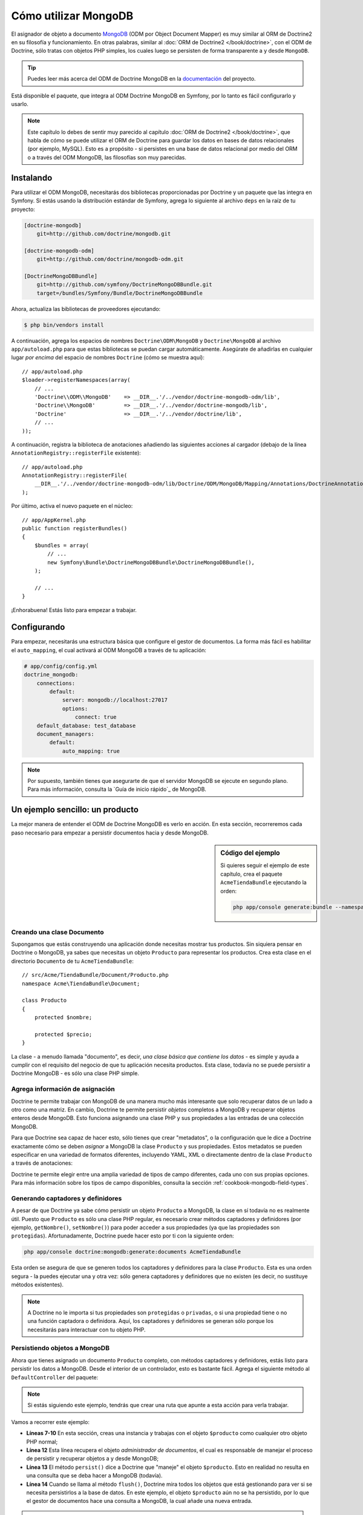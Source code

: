 .. index::
   pair: Doctrine; ODM MongoDB

Cómo utilizar MongoDB
=====================

El asignador de objeto a documento `MongoDB`_ (ODM por Object Document Mapper) es muy similar al ORM de Doctrine2 en su filosofía y funcionamiento. En otras palabras, similar al :doc:`ORM de Doctrine2 </book/doctrine>`, con el ODM de Doctrine, sólo tratas con objetos PHP simples, los cuales luego se persisten de forma transparente a y desde ``MongoDB``.

.. tip::

    Puedes leer más acerca del ODM de Doctrine MongoDB en la `documentación`_ del proyecto.

Está disponible el paquete, que integra al ODM Doctrine MongoDB en Symfony, por lo tanto es fácil configurarlo y usarlo.

.. note::

    Este capítulo lo debes de sentir muy parecido al capítulo :doc:`ORM de Doctrine2 </book/doctrine>`, que habla de cómo se puede utilizar el ORM de Doctrine para guardar los datos en bases de datos relacionales (por ejemplo, MySQL). Esto es a propósito - si persistes en una base de datos relacional por medio del ORM o a través del ODM MongoDB, las filosofías son muy parecidas.

Instalando
----------

Para utilizar el ODM MongoDB, necesitarás dos bibliotecas proporcionadas por Doctrine y un paquete que las integra en Symfony. Si estás usando la distribución estándar de Symfony, agrega lo siguiente al archivo ``deps`` en la raíz de tu proyecto:

.. code-block:: text

    [doctrine-mongodb]
        git=http://github.com/doctrine/mongodb.git

    [doctrine-mongodb-odm]
        git=http://github.com/doctrine/mongodb-odm.git

    [DoctrineMongoDBBundle]
        git=http://github.com/symfony/DoctrineMongoDBBundle.git
        target=/bundles/Symfony/Bundle/DoctrineMongoDBBundle

Ahora, actualiza las bibliotecas de proveedores ejecutando:

.. code-block:: bash

    $ php bin/vendors install

A continuación, agrega los espacios de nombres ``Doctrine\ODM\MongoDB`` y ``Doctrine\MongoDB`` al archivo ``app/autoload.php`` para que estas bibliotecas se puedan cargar automáticamente.
Asegúrate de añadirlas en cualquier lugar *por encima* del espacio de nombres ``Doctrine`` (cómo se muestra aquí)::

    // app/autoload.php
    $loader->registerNamespaces(array(
        // ...
        'Doctrine\\ODM\\MongoDB'    => __DIR__.'/../vendor/doctrine-mongodb-odm/lib',
        'Doctrine\\MongoDB'         => __DIR__.'/../vendor/doctrine-mongodb/lib',
        'Doctrine'                  => __DIR__.'/../vendor/doctrine/lib',
        // ...
    ));

A continuación, registra la biblioteca de anotaciones añadiendo las siguientes acciones al cargador (debajo de la línea ``AnnotationRegistry::registerFile`` existente)::

    // app/autoload.php
    AnnotationRegistry::registerFile(
        __DIR__.'/../vendor/doctrine-mongodb-odm/lib/Doctrine/ODM/MongoDB/Mapping/Annotations/DoctrineAnnotations.php'
    );

Por último, activa el nuevo paquete en el núcleo::

    // app/AppKernel.php
    public function registerBundles()
    {
        $bundles = array(
            // ...
            new Symfony\Bundle\DoctrineMongoDBBundle\DoctrineMongoDBBundle(),
        );

        // ...
    }

¡Enhorabuena! Estás listo para empezar a trabajar.

Configurando
------------

Para empezar, necesitarás una estructura básica que configure el gestor de documentos. La forma más fácil es habilitar el ``auto_mapping``, el cual activará al ODM MongoDB a través de tu aplicación:

.. code-block:: yaml

    # app/config/config.yml
    doctrine_mongodb:
        connections:
            default:
                server: mongodb://localhost:27017
                options:
                    connect: true
        default_database: test_database
        document_managers:
            default:
                auto_mapping: true

.. note::

    Por supuesto, también tienes que asegurarte de que el servidor MongoDB se ejecute en segundo plano. Para más información, consulta la `Guía de inicio rápido`_ de MongoDB.

Un ejemplo sencillo: un producto
--------------------------------

La mejor manera de entender el ODM de Doctrine MongoDB es verlo en acción.
En esta sección, recorreremos cada paso necesario para empezar a persistir documentos hacia y desde MongoDB.

.. sidebar:: Código del ejemplo

    Si quieres seguir el ejemplo de este capítulo, crea el paquete ``AcmeTiendaBundle`` ejecutando la orden:

    .. code-block:: bash

        php app/console generate:bundle --namespace=Acme/TiendaBundle

Creando una clase Documento
~~~~~~~~~~~~~~~~~~~~~~~~~~~

Supongamos que estás construyendo una aplicación donde necesitas mostrar tus productos.
Sin siquiera pensar en Doctrine o MongoDB, ya sabes que necesitas un objeto ``Producto`` para representar los productos. Crea esta clase en el directorio ``Documento`` de tu ``AcmeTiendaBundle``::

    // src/Acme/TiendaBundle/Document/Producto.php
    namespace Acme\TiendaBundle\Document;

    class Producto
    {
        protected $nombre;

        protected $precio;
    }

La clase - a menudo llamada "documento", es decir, *una clase básica que contiene los datos* - es simple y ayuda a cumplir con el requisito del negocio de que tu aplicación necesita productos. Esta clase, todavía no se puede persistir a Doctrine MongoDB - es sólo una clase PHP simple.

Agrega información de asignación
~~~~~~~~~~~~~~~~~~~~~~~~~~~~~~~~

Doctrine te permite trabajar con MongoDB de una manera mucho más interesante que solo recuperar datos de un lado a otro como una matriz. En cambio, Doctrine te permite persistir *objetos* completos a MongoDB y recuperar objetos enteros desde MongoDB. Esto funciona asignando una clase PHP y sus propiedades a las entradas de una colección MongoDB.

Para que Doctrine sea capaz de hacer esto, sólo tienes que crear "metadatos", o la configuración que le dice a Doctrine exactamente cómo se deben *asignar* a MongoDB la clase ``Producto`` y sus propiedades. Estos metadatos se pueden especificar en una variedad de formatos diferentes, incluyendo YAML, XML o directamente dentro de la clase ``Producto`` a través de anotaciones:

.. configuration-block::

    .. code-block:: php-annotations

        // src/Acme/TiendaBundle/Document/Producto.php
        namespace Acme\TiendaBundle\Document;

        use Doctrine\ODM\MongoDB\Mapping\Annotations as MongoDB;

        /**
         * @MongoDB\Document
         */
        class Producto
        {
            /**
             * @MongoDB\Id
             */
            protected $id;

            /**
             * @MongoDB\String
             */
            protected $nombre;

            /**
             * @MongoDB\Float
             */
            protected $precio;
        }

    .. code-block:: yaml

        # src/Acme/TiendaBundle/Resources/config/doctrine/Producto.mongodb.yml
        Acme\TiendaBundle\Document\Producto:
            fields:
                id:
                    id:  true
                name:
                    type: string
                precio:
                    type: float

    .. code-block:: xml

        <!-- src/Acme/TiendaBundle/Resources/config/doctrine/Producto.mongodb.xml -->
        <doctrine-mongo-mapping xmlns="http://doctrine-project.org/schemas/odm/doctrine-mongo-mapping"
              xmlns:xsi="http://www.w3.org/2001/XMLSchema-instance"
              xsi:schemaLocation="http://doctrine-project.org/schemas/odm/doctrine-mongo-mapping
                            http://doctrine-project.org/schemas/odm/doctrine-mongo-mapping.xsd">

            <document name="Acme\TiendaBundle\Document\Producto">
                <field fieldName="id" id="true" />
                <field fieldName="name" type="string" />
                <field fieldName="precio" type="float" />
            </document>
        </doctrine-mongo-mapping>

Doctrine te permite elegir entre una amplia variedad de tipos de campo diferentes, cada uno con sus propias opciones. Para más información sobre los tipos de campo disponibles, consulta la sección :ref:`cookbook-mongodb-field-types`.

.. seealso::

    También puedes consultar la `Documentación de asignación básica`_ de Doctrine para todos los detalles sobre la información de asignación. Si utilizas anotaciones, tendrás que prefijar todas tus anotaciones con ``MongoDB\`` (por ejemplo, ``MongoDB\Cadena``), lo cual no se muestra en la documentación de Doctrine. También tendrás que incluir la declaración ``use Doctrine\ODM\MongoDB\Mapping\Annotations as MongoDB;``, que *importa* el prefijo ``MongoDB`` de las anotaciones.

Generando captadores y definidores
~~~~~~~~~~~~~~~~~~~~~~~~~~~~~~~~~~

A pesar de que Doctrine ya sabe cómo persistir un objeto ``Producto`` a MongoDB, la clase en sí todavía no es realmente útil. Puesto que ``Producto`` es sólo una clase PHP regular, es necesario crear métodos captadores y definidores (por ejemplo, ``getNombre()``, ``setNombre()``) para poder acceder a sus propiedades (ya que las propiedades son ``protegidas``). Afortunadamente, Doctrine puede hacer esto por ti con la siguiente orden:

.. code-block:: bash

    php app/console doctrine:mongodb:generate:documents AcmeTiendaBundle

Esta orden se asegura de que se generen todos los captadores y definidores para la clase ``Producto``. Esta es una orden segura - la puedes ejecutar una y otra vez: sólo genera captadores y definidores que no existen (es decir, no sustituye métodos existentes).

.. note::

    A Doctrine no le importa si tus propiedades son ``protegidas`` o ``privadas``, o si una propiedad tiene o no una función captadora o definidora.
    Aquí, los captadores y definidores se generan sólo porque los necesitarás para interactuar con tu objeto PHP.

Persistiendo objetos a MongoDB
~~~~~~~~~~~~~~~~~~~~~~~~~~~~~~

Ahora que tienes asignado un documento ``Producto`` completo, con métodos captadores y definidores, estás listo para persistir los datos a MongoDB. Desde el interior de un controlador, esto es bastante fácil. Agrega el siguiente método al ``DefaultController`` del paquete:

.. code-block:: php
    :linenos:

    // src/Acme/TiendaBundle/Controller/DefaultController.php
    use Acme\TiendaBundle\Document\Producto;
    use Symfony\Component\HttpFoundation\Response;
    // ...

    public function createAction()
    {
        $producto = new Producto();
        $producto->setNombre('A Foo Bar');
        $producto->setPrecio('19.99');

        $dm = $this->get('doctrine.odm.mongodb.document_manager');
        $dm->persist($producto);
        $dm->flush();

        return new Response('Id de producto '.$producto->getId().' creado.');
    }

.. note::

    Si estás siguiendo este ejemplo, tendrás que crear una ruta que apunte a esta acción para verla trabajar.

Vamos a recorrer este ejemplo:

* **Líneas 7-10** En esta sección, creas una instancia y trabajas con el objeto ``$producto`` como cualquier otro objeto PHP normal;

* **Línea 12** Esta línea recupera el objeto *administrador de documentos*, el cual es responsable de manejar el proceso de persistir y recuperar objetos a y desde MongoDB;

* **Línea 13** El método ``persist()`` dice a Doctrine que "maneje" el objeto ``$producto``. Esto en realidad no resulta en una consulta que se deba hacer a MongoDB (todavía).

* **Línea 14** Cuando se llama al método ``flush()``, Doctrine mira todos los objetos que está gestionando para ver si se necesita persistirlos a la base de datos. En este ejemplo, el objeto ``$producto`` aún no se ha persistido, por lo que el gestor de documentos hace una consulta a MongoDB, la cual añade una nueva entrada.

.. note::

    De hecho, ya que Doctrine es consciente de todos los objetos administrados, cuando llamas al método ``flush()``, se calcula un conjunto de cambios y ejecuta la operación más eficiente posible.

Al crear o actualizar objetos, el flujo de trabajo siempre es el mismo. En la siguiente sección, verás cómo Doctrine es lo suficientemente inteligente como para actualizar las entradas, si ya existen en MongoDB.

.. tip::

    Doctrine proporciona una biblioteca que te permite cargar mediante programación los datos de prueba en tu proyecto (es decir, "accesorios"). Para más información, consulta :doc:`/cookbook/doctrine/doctrine_fixtures`.

Recuperando objetos desde MongoDB
~~~~~~~~~~~~~~~~~~~~~~~~~~~~~~~~~

Recuperar un objeto de MongoDB incluso es más fácil. Por ejemplo, supongamos que haz configurado una ruta para mostrar un ``Producto`` específico en función del valor de su ``id``::

    public function showAction($id)
    {
        $producto = $this->get('doctrine.odm.mongodb.document_manager')
            ->getRepository('AcmeTiendaBundle:Producto')
            ->find($id);

        if (!$producto) {
            throw $this->createNotFoundException('Ningún producto encontrado con id '.$id);
        }

        // Hace algo, como pasar el objeto $producto a una plantilla
    }

Al consultar por un determinado tipo de objeto, siempre utilizas lo que se conoce como "repositorio". Puedes pensar en un repositorio como una clase PHP, cuyo único trabajo consiste en ayudarte a buscar los objetos de una determinada clase. Puedes acceder al repositorio de objetos de una clase de documento vía::

    $repositorio = $this->get('doctrine.odm.mongodb.document_manager')
        ->getRepository('AcmeTiendaBundle:Producto');

.. note::

    La cadena ``AcmeTiendaBundle:Producto`` es un método abreviado que puedes utilizar en cualquier lugar de Doctrine en lugar del nombre completo de la clase del documento (es decir, ``Acme\TiendaBundle\Document\Producto``).
    Mientras tu documento viva en el espacio de nombres ``Document`` de tu paquete, esto va a funcionar.

Una vez que tengas tu repositorio, tienes acceso a todo tipo de útiles métodos::

    // consulta por la clave principal (por lo general "id")
    $producto = $repositorio->find($id);

    // nombres de método dinámicos para buscar basándose en un valor de columna
    $producto = $repositorio->findOneById($id);
    $producto = $repositorio->findOneByName('foo');

    // recupera *todos* los productos
    $productos = $repositorio->findAll();

    // busca un grupo de productos basándose en el valor de una columna arbitraria
    $productos = $repositorio->findByPrice(19.99);

.. note::

    Por supuesto, también puedes realizar consultas complejas, acerca de las cuales aprenderás más en la sección :ref:`book-doctrine-queries`.

También puedes tomar ventaja de los útiles métodos ``findBy`` y ``findOneBy`` para recuperar fácilmente los objetos basándote en varias condiciones::

    // consulta por un producto que coincide en nombre y precio
    $producto = $repositorio->findOneBy(array('nombre' => 'foo', 'precio' => 19.99));

    // consulta por todos los productos que coinciden con el nombre, y los ordena por precio
    $producto = $repositorio->findBy(
        array('nombre' => 'foo'),
        array('precio', 'ASC')
    );

Actualizando un objeto
~~~~~~~~~~~~~~~~~~~~~~

Una vez que hayas extraído un objeto de Doctrine, actualizarlo es relativamente fácil. Supongamos que tienes una ruta que asigna un identificador de producto a una acción de actualización de un controlador::

    public function updateAction($id)
    {
        $dm = $this->get('doctrine.odm.mongodb.document_manager');
        $producto = $dm->getRepository('AcmeTiendaBundle:Producto')->find($id);

        if (!$producto) {
            throw $this->createNotFoundException('Ningún producto encontrado con id '.$id);
        }

        $producto->setNombre('¡Nuevo nombre de producto!');
        $dm->flush();

        return $this->redirect($this->generateUrl('portada'));
    }

La actualización de un objeto únicamente consiste en tres pasos:

1. Recuperar el objeto desde Doctrine;
2. Modificar el objeto;
3. Llamar a ``flush()`` en el gestor del documento;

Ten en cuenta que ``$dm->persist($producto)`` no es necesario. Recuerda que este método simplemente dice a Doctrine que maneje o "vea" el objeto ``$producto``.
En este caso, ya que recuperaste desde Doctrine el objeto ``$producto``, este ya está gestionado.

Eliminando un objeto
~~~~~~~~~~~~~~~~~~~~

La eliminación de un objeto es muy similar, pero requiere una llamada al método ``remove()`` del gestor de documentos::

    $dm->remove($producto);
    $dm->flush();

Como es de esperar, el método ``remove()`` notifica a Doctrine que deseas eliminar el documento propuesto desde MongoDB. La operación real de eliminar sin embargo, no se ejecuta efectivamente hasta que invocas al método ``flush()``.

Consultando objetos
-------------------

Como vimos anteriormente, la clase repositorio incorporada te permite consultar por uno o varios objetos basándote en una serie de parámetros diferentes. Cuando esto es suficiente, esta es la forma más sencilla de consultar documentos. Por supuesto, también puedes crear consultas más complejas.

Usando el generador de consultas
~~~~~~~~~~~~~~~~~~~~~~~~~~~~~~~~

El ODM de Doctrine viene con un objeto "Constructor" de consultas, el cual te permite construir una consulta para exactamente los documentos que deseas devolver. Si usas un IDE, también puedes tomar ventaja del autocompletado a medida que escribes los nombres de métodos.
Desde el interior de un controlador::

    $productos = $this->get('doctrine.odm.mongodb.document_manager')
        ->createQueryBuilder('AcmeTiendaBundle:Producto')
        ->field('nombre')->equals('foo')
        ->limit(10)
        ->sort('precio', 'ASC')
        ->getQuery()
        ->execute()

En este caso, devuelve 10 productos con el nombre "foo", ordenados de menor a mayor precio.

El objeto ``QueryBuilder`` contiene todos los métodos necesarios para construir tu consulta. Para más información sobre el generador de consultas de Doctrine, consulta la documentación del `Generador de consultas`_ de Doctrine. Para una lista de las condiciones disponibles que puedes colocar en la consulta, ve la documentación específica a los `Operadores condicionales`_.

Repositorio de clases personalizado
~~~~~~~~~~~~~~~~~~~~~~~~~~~~~~~~~~~

En la sección anterior, comenzaste a construir y utilizar consultas más complejas desde el interior de un controlador. A fin de aislar, probar y reutilizar esas consultas, es buena idea crear una clase repositorio personalizada para tu documento y agregar métodos con la lógica de la consulta allí.

Para ello, agrega el nombre de la clase del repositorio a la definición de asignación.

.. configuration-block::

    .. code-block:: php-annotations

        // src/Acme/TiendaBundle/Document/Producto.php
        namespace Acme\TiendaBundle\Document;

        use Doctrine\ODM\MongoDB\Mapping\Annotations as MongoDB;

        /**
         * @MongoDB\Document(repositoryClass="Acme\TiendaBundle\Repository\ProductoRepository")
         */
        class Producto
        {
            //...
        }

    .. code-block:: yaml

        # src/Acme/TiendaBundle/Resources/config/doctrine/Producto.mongodb.yml
        Acme\TiendaBundle\Document\Producto:
            repositoryClass: Acme\TiendaBundle\Repository\ProductoRepository
            # ...

    .. code-block:: xml

        <!-- src/Acme/TiendaBundle/Resources/config/doctrine/Producto.mongodb.xml -->
        <!-- ... -->
        <doctrine-mongo-mapping xmlns="http://doctrine-project.org/schemas/odm/doctrine-mongo-mapping"
              xmlns:xsi="http://www.w3.org/2001/XMLSchema-instance"
              xsi:schemaLocation="http://doctrine-project.org/schemas/odm/doctrine-mongo-mapping
                            http://doctrine-project.org/schemas/odm/doctrine-mongo-mapping.xsd">

            <document name="Acme\TiendaBundle\Document\Producto"
                    repository-class="Acme\TiendaBundle\Repository\ProductoRepository">
                <!-- ... -->
            </document>

        </doctrine-mong-mapping>

Doctrine puede generar la clase repositorio para ti ejecutando:

.. code-block:: bash

    php app/console doctrine:mongodb:generate:repositories AcmeTiendaBundle

A continuación, agrega un nuevo método - ``findAllOrderedByName()`` - a la clase repositorio recién generada. Este método de consulta será para todos los documentos ``Producto``, ordenados alfabéticamente.

.. code-block:: php

    // src/Acme/TiendaBundle/Repository/ProductoRepository.php
    namespace Acme\TiendaBundle\Repository;

    use Doctrine\ODM\MongoDB\DocumentRepository;

    class ProductoRepository extends DocumentRepository
    {
        public function findAllOrderedByName()
        {
            return $this->createQueryBuilder()
                ->sort('nombre', 'ASC')
                ->getQuery()
                ->execute();
        }
    }

Puedes utilizar este nuevo método al igual que los métodos de búsqueda predeterminados del repositorio::

    $producto = $this->get('doctrine.odm.mongodb.document_manager')
        ->getRepository('AcmeTiendaBundle:Producto')
        ->findAllOrderedByName();


.. note::

    Al utilizar una clase repositorio personalizada, todavía tienes acceso a los métodos de búsqueda predeterminados como ``find()`` y ``findAll()``.

Extensiones Doctrine: ``Timestampable``, ``Sluggable``, etc.
------------------------------------------------------------

Doctrine es bastante flexible, y dispone de una serie de extensiones de terceros que te permiten realizar fácilmente tareas repetitivas y comunes en tus entidades.
Estas incluyen cosas tales como ``Sluggable``, ``Timestampable``, ``registrable``, ``traducible`` y ``Tree``.

Para más información sobre cómo encontrar y utilizar estas extensiones, ve el artículo sobre el uso de :doc:`extensiones comunes Doctrine </cookbook/doctrine/common_extensions>`.

.. _cookbook-mongodb-field-types:

Referencia de tipos de campo Doctrine
-------------------------------------

Doctrine dispone de una gran cantidad de tipos de campo. Cada uno de estos asigna un tipo de dato PHP a un determinado `tipo de MongoDB`_. Los siguientes son sólo *algunos* de los tipos admitidos por Doctrine:

* ``string``
* ``int``
* ``float``
* ``date``
* ``timestamp``
* ``boolean``
* ``file``

Para más información, consulta la sección `Asignando tipos`_ en la documentación de Doctrine.

.. index::
   single: Doctrine; Ordenes de consola ODM
   single: CLI; ODM de Doctrine

Ordenes de consola
------------------

La integración ODM de Doctrine2 ofrece varias ordenes de consola en el espacio de nombres ``doctrine:mongodb``. Para ver la lista de ordenes puedes ejecutar la consola sin ningún tipo de argumento:

.. code-block:: bash

    php app/console

Mostrará una lista con las ordenes disponibles, muchas de las cuales comienzan con el prefijo ``doctrine:mongodb``. Puedes encontrar más información sobre cualquiera de estas ordenes (o cualquier orden de Symfony) ejecutando la orden ``help``.
Por ejemplo, para obtener detalles acerca de la tarea ``doctrine:mongodb:query``, ejecuta:

.. code-block:: bash

    php app/console help doctrine:mongodb:query

.. note::

   Para poder cargar accesorios en MongoDB, necesitas tener instalado el paquete ``DoctrineFixturesBundle``. Para saber cómo hacerlo, lee el artículo ":doc:`/cookbook/doctrine/doctrine_fixtures`" del recetario.

.. index::
   single: Configurando; Doctrine ODM MongoDB
   single: Doctrine; configurando ODM MongoDB

Configurando
------------

Para información más detallada sobre las opciones de configuración disponibles cuando utilizas el ODM de Doctrine, consulta la sección :doc:`Referencia MongoDB </reference/configuration/mongodb>`.

Registrando escuchas y suscriptores de eventos
~~~~~~~~~~~~~~~~~~~~~~~~~~~~~~~~~~~~~~~~~~~~~~

Doctrine te permite registrar los escuchas y suscriptores que recibirán una notificación cuando se produzcan diferentes eventos al interior del ODM Doctrine. Para más información, consulta la sección `Documentación de eventos`_ de Doctrine.

En Symfony, puedes registrar un escucha o suscriptor creando un :term:`servicio` y, a continuación :ref:`marcarlo <book-service-container-tags>` con una etiqueta específica.

* **escucha de eventos**: Usa la etiqueta ``doctrine.odm.mongodb.<conexión>_event_listener``, donde el nombre ``<conexión>`` es sustituido por el nombre de la conexión (por lo general ``default``). Además, asegúrate de agregar un ``evento`` clave para la etiqueta que especifica el evento que escucha. Suponiendo que la conexión se llama ``default``, entonces:

    .. configuration-block::

        .. code-block:: yaml

            services:
                my_doctrine_listener:
                    class:   Acme\HolaBundle\Listener\MyDoctrineListener
                    # ...
                    tags:
                        -  { name: doctrine.odm.mongodb.default_event_listener, event: postPersist }

        .. code-block:: xml

            <service id="my_doctrine_listener" class="Acme\HolaBundle\Listener\MyDoctrineListener">
                <!-- ... -->
                <tag name="doctrine.odm.mongodb.default_event_listener" event="postPersist" />
            </service>.

        .. code-block:: php

            $definition = new Definition('Acme\HolaBundle\Listener\MyDoctrineListener');
            // ...
            $definition->addTag('doctrine.odm.mongodb.default_event_listener');
            $contenedor->setDefinition('my_doctrine_listener', $definition);

* **Suscriptor de evento**: Utiliza la etiqueta ``doctrine.odm.mongodb.<conexión>_event_subscriber``. Ninguna otra clave es necesaria en la etiqueta.

Resumen
-------

Con Doctrine, te puedes enfocar en los objetos y la forma en que son útiles en tu aplicación y en segundo lugar preocuparte por la persistencia a través de MongoDB. Esto se debe a que Doctrine te permite utilizar cualquier objeto PHP para almacenar los datos y confía en la información de asignación de metadatos para asignar los datos de un objeto a una tabla particular de la base de datos.

Y aunque Doctrine gira en torno a un concepto simple, es increíblemente poderosa, lo cual te permite crear consultas complejas y suscribirte a los eventos que te permiten realizar diferentes acciones conforme los objetos recorren su ciclo de vida en la persistencia.

.. _`MongoDB`:          http://www.mongodb.org/
.. _`documentación`: http://www.doctrine-project.org/docs/mongodb_odm/1.0/en _`Guía de inicio rápido`:      http://www.mongodb.org/display/DOCS/Quickstart
.. _`Documentación de asignación básica`: http://www.doctrine-project.org/docs/mongodb_odm/1.0/en/reference/basic-mapping.html
.. _`tipo de MongoDB`: http://us.php.net/manual/en/mongo.types.php
.. _`Asignando tipos`: http://www.doctrine-project.org/docs/mongodb_odm/1.0/en/reference/basic-mapping.html#doctrine-mapping-types
.. _`Generador de consultas`: http://www.doctrine-project.org/docs/mongodb_odm/1.0/en/reference/query-builder-api.html
.. _`Operadores condicionales`: http://www.doctrine-project.org/docs/mongodb_odm/1.0/en/reference/query-builder-api.html#conditional-operators
.. _`Documentación de eventos`: http://www.doctrine-project.org/docs/mongodb_odm/1.0/en/reference/events.html